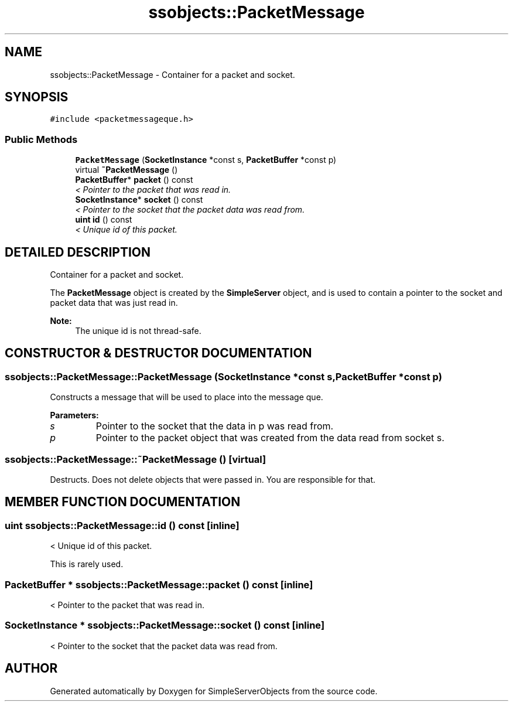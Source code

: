 .TH "ssobjects::PacketMessage" 3 "25 Sep 2001" "SimpleServerObjects" \" -*- nroff -*-
.ad l
.nh
.SH NAME
ssobjects::PacketMessage \- Container for a packet and socket. 
.SH SYNOPSIS
.br
.PP
\fC#include <packetmessageque.h>\fP
.PP
.SS "Public Methods"

.in +1c
.ti -1c
.RI "\fBPacketMessage\fP (\fBSocketInstance\fP *const s, \fBPacketBuffer\fP *const p)"
.br
.ti -1c
.RI "virtual \fB~PacketMessage\fP ()"
.br
.ti -1c
.RI "\fBPacketBuffer\fP* \fBpacket\fP () const"
.br
.RI "\fI< Pointer to the packet that was read in.\fP"
.ti -1c
.RI "\fBSocketInstance\fP* \fBsocket\fP () const"
.br
.RI "\fI< Pointer to the socket that the packet data was read from.\fP"
.ti -1c
.RI "\fBuint\fP \fBid\fP () const"
.br
.RI "\fI< Unique id of this packet.\fP"
.in -1c
.SH "DETAILED DESCRIPTION"
.PP 
Container for a packet and socket.
.PP
.PP
 The \fBPacketMessage\fP object is created by the \fBSimpleServer\fP object, and is used to contain a pointer to the socket and packet data that was just read in.
.PP
\fBNote: \fP
.in +1c
The unique id is not thread-safe. 
.PP
.SH "CONSTRUCTOR & DESTRUCTOR DOCUMENTATION"
.PP 
.SS "ssobjects::PacketMessage::PacketMessage (\fBSocketInstance\fP *const s, \fBPacketBuffer\fP *const p)"
.PP
Constructs a message that will be used to place into the message que.
.PP
\fBParameters: \fP
.in +1c
.TP
\fB\fIs\fP\fP
Pointer to the socket that the data in p was read from. 
.TP
\fB\fIp\fP\fP
Pointer to the packet object that was created from the data read from socket s. 
.SS "ssobjects::PacketMessage::~PacketMessage ()\fC [virtual]\fP"
.PP
Destructs. Does not delete objects that were passed in. You are responsible for that. 
.SH "MEMBER FUNCTION DOCUMENTATION"
.PP 
.SS "\fBuint\fP ssobjects::PacketMessage::id () const\fC [inline]\fP"
.PP
< Unique id of this packet.
.PP
This is rarely used. 
.SS "\fBPacketBuffer\fP * ssobjects::PacketMessage::packet () const\fC [inline]\fP"
.PP
< Pointer to the packet that was read in.
.PP
.SS "\fBSocketInstance\fP * ssobjects::PacketMessage::socket () const\fC [inline]\fP"
.PP
< Pointer to the socket that the packet data was read from.
.PP


.SH "AUTHOR"
.PP 
Generated automatically by Doxygen for SimpleServerObjects from the source code.